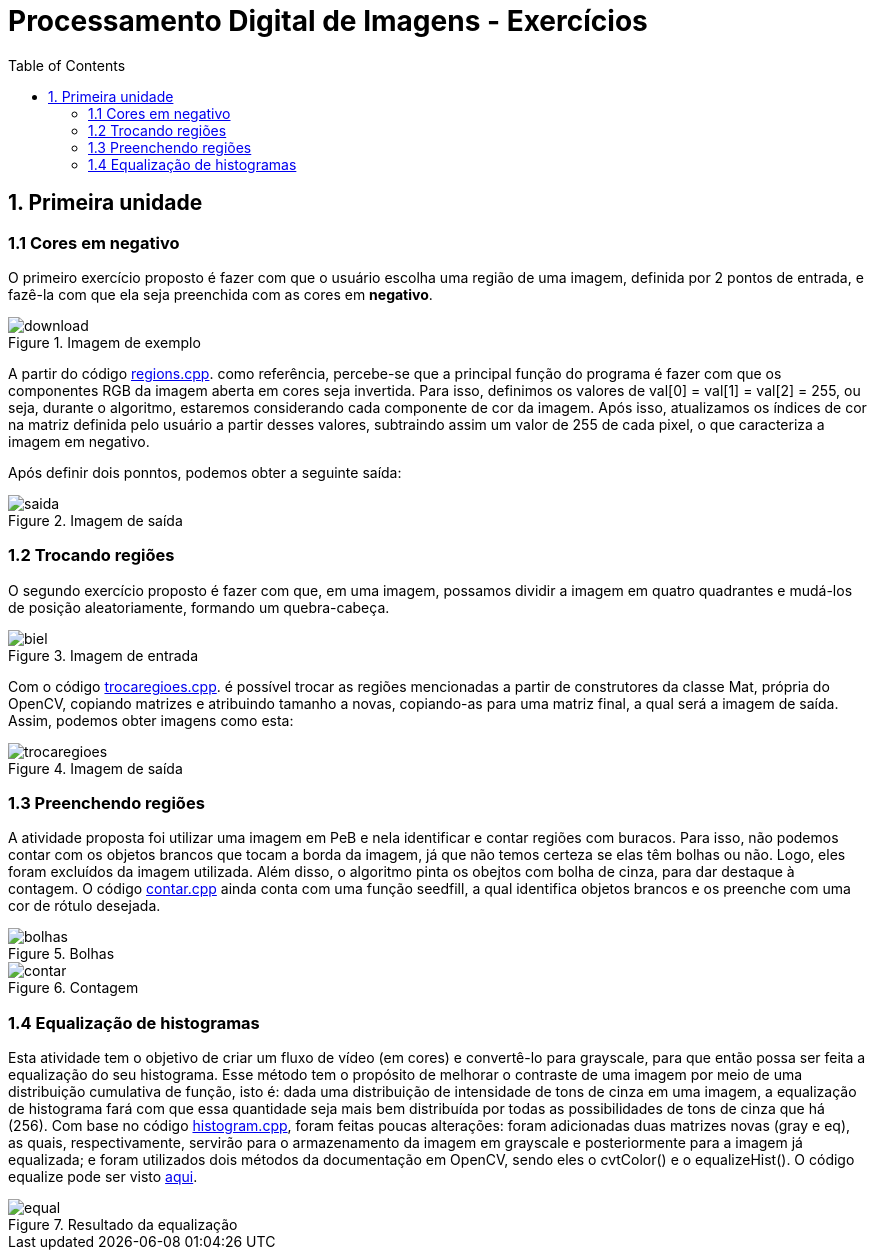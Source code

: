 // View this document online at http://andrebfd4.github.io/andrebfd4
= Processamento Digital de Imagens - Exercícios
:description: Esta página serve para expor aplicações em OpenCV e, consequentemente, linguagem C++. Faz parte também da disciplina DCA0445 e exercícios propostos nela. 
:page-layout: docs
:page-description: {description}
:toc: left
:icons: font
:idprefix:


== 1. Primeira unidade

=== 1.1 Cores em negativo

O primeiro exercício proposto é fazer com que o usuário escolha uma região de uma imagem, definida por 2 pontos de entrada, e fazê-la com que ela seja preenchida com as cores em *negativo*. 

====
[[img-sunset]]
.Imagem de exemplo
image::download.jpg[]
====

A partir do código link:regions.cpp[regions.cpp]. como referência, percebe-se que a principal função do programa é fazer com que os componentes RGB da imagem aberta em cores seja invertida. Para isso, definimos os valores de val[0] = val[1] = val[2] = 255, ou seja, durante o algoritmo, estaremos considerando cada componente de cor da imagem. Após isso, atualizamos os índices de cor na matriz definida pelo usuário a partir desses valores, subtraindo assim um valor de 255 de cada pixel, o que caracteriza a imagem em negativo.  

Após definir dois ponntos, podemos obter a seguinte saída:

====
[[img-sunset]]
.Imagem de saída
image::saida.png[]
====

=== 1.2 Trocando regiões

O segundo exercício proposto é fazer com que, em uma imagem, possamos dividir a imagem em quatro quadrantes e mudá-los de posição aleatoriamente, formando um quebra-cabeça. 

==== 
[[img-sunset]]
.Imagem de entrada
image::biel.png[]
====

Com o código link:trocaregioes.cpp[trocaregioes.cpp]. é possível trocar as regiões mencionadas a partir de construtores da classe Mat, própria do OpenCV, copiando matrizes e atribuindo tamanho a novas, copiando-as para uma matriz final, a qual será a imagem de saída. Assim, podemos obter imagens como esta:

====
[[img-sunset]]
.Imagem de saída
image::trocaregioes.png[]
====

=== 1.3 Preenchendo regiões

A atividade proposta foi utilizar uma imagem em PeB e nela identificar e contar regiões com buracos. Para isso, não podemos contar com os objetos brancos que tocam a borda da imagem, já que não temos certeza se elas têm bolhas ou não. Logo, eles foram excluídos da imagem utilizada. Além disso, o algoritmo pinta os obejtos com bolha de cinza, para dar destaque à contagem. O código link:contar.cpp[contar.cpp] ainda conta com uma função seedfill, a qual identifica objetos brancos e os preenche com uma cor de rótulo desejada. 

====
[[img-sunset]]
.Bolhas
image::bolhas.png[]
====

====
[[img-sunset]]
.Contagem
image::contar.png[]
====

=== 1.4 Equalização de histogramas

Esta atividade tem o objetivo de criar um fluxo de vídeo (em cores) e convertê-lo para grayscale, para que então possa ser feita a equalização do seu histograma. Esse método tem o propósito de melhorar o contraste de uma imagem por meio de uma distribuição cumulativa de função, isto é: dada uma distribuição de intensidade de tons de cinza em uma imagem, a equalização de histograma fará com que essa quantidade seja mais bem distribuída por todas as possibilidades de tons de cinza que há (256). 
Com base no código link:histogram.cpp[histogram.cpp], foram feitas poucas alterações: foram adicionadas duas matrizes novas (gray e eq), as quais, respectivamente, servirão para o armazenamento da imagem em grayscale e posteriormente para a imagem já equalizada; e foram utilizados dois métodos da documentação em OpenCV, sendo eles o cvtColor() e o equalizeHist(). O código equalize pode ser visto link:equalize.cpp[aqui].

====
[[img-sunset]]
.Resultado da equalização
image::equal.png[]
====